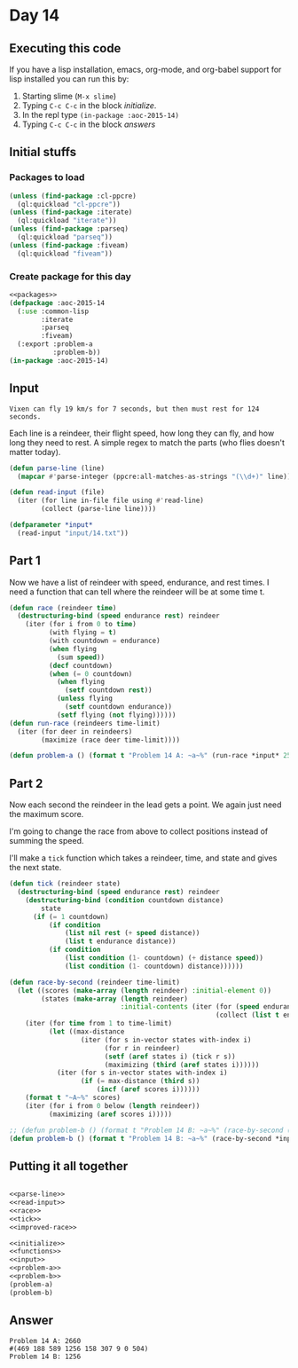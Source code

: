 #+STARTUP: indent contents
#+OPTIONS: num:nil toc:nil
* Day 14
** Executing this code
If you have a lisp installation, emacs, org-mode, and org-babel
support for lisp installed you can run this by:
1. Starting slime (=M-x slime=)
2. Typing =C-c C-c= in the block [[initialize][initialize]].
3. In the repl type =(in-package :aoc-2015-14)=
4. Typing =C-c C-c= in the block [[answers][answers]]
** Initial stuffs
*** Packages to load
#+NAME: packages
#+BEGIN_SRC lisp :results silent
  (unless (find-package :cl-ppcre)
    (ql:quickload "cl-ppcre"))
  (unless (find-package :iterate)
    (ql:quickload "iterate"))
  (unless (find-package :parseq)
    (ql:quickload "parseq"))
  (unless (find-package :fiveam)
    (ql:quickload "fiveam"))
#+END_SRC
*** Create package for this day
#+NAME: initialize
#+BEGIN_SRC lisp :noweb yes :results silent
  <<packages>>
  (defpackage :aoc-2015-14
    (:use :common-lisp
          :iterate
          :parseq
          :fiveam)
    (:export :problem-a
             :problem-b))
  (in-package :aoc-2015-14)
#+END_SRC
** Input
#+BEGIN_EXAMPLE
  Vixen can fly 19 km/s for 7 seconds, but then must rest for 124 seconds.
#+END_EXAMPLE
Each line is a reindeer, their flight speed, how long they can fly,
and how long they need to rest. A simple regex to match the parts (who
flies doesn't matter today).
#+NAME: parse-line
#+BEGIN_SRC lisp :results silent
  (defun parse-line (line)
    (mapcar #'parse-integer (ppcre:all-matches-as-strings "(\\d+)" line)))
#+END_SRC
#+NAME: read-input
#+BEGIN_SRC lisp :results silent
  (defun read-input (file)
    (iter (for line in-file file using #'read-line)
          (collect (parse-line line))))
#+END_SRC
#+NAME: input
#+BEGIN_SRC lisp :noweb yes :results silent
  (defparameter *input*
    (read-input "input/14.txt"))
#+END_SRC
** Part 1
Now we have a list of reindeer with speed, endurance, and rest
times. I need a function that can tell where the reindeer will be at
some time t.
#+NAME: race
#+BEGIN_SRC lisp :results silent
  (defun race (reindeer time)
    (destructuring-bind (speed endurance rest) reindeer
      (iter (for i from 0 to time)
            (with flying = t)
            (with countdown = endurance)
            (when flying
              (sum speed))
            (decf countdown)
            (when (= 0 countdown)
              (when flying
                (setf countdown rest))
              (unless flying
                (setf countdown endurance))
              (setf flying (not flying))))))
  (defun run-race (reindeers time-limit)
    (iter (for deer in reindeers)
          (maximize (race deer time-limit))))
#+END_SRC
#+NAME: problem-a
#+BEGIN_SRC lisp :noweb yes :results silent
  (defun problem-a () (format t "Problem 14 A: ~a~%" (run-race *input* 2503)))
#+END_SRC
** Part 2
Now each second the reindeer in the lead gets a point. We again just
need the maximum score.

I'm going to change the race from above to collect positions instead
of summing the speed.

I'll make a =tick= function which takes a reindeer, time, and state
and gives the next state.
#+NAME: tick
#+BEGIN_SRC lisp :results silent
  (defun tick (reindeer state)
    (destructuring-bind (speed endurance rest) reindeer
      (destructuring-bind (condition countdown distance)
          state
        (if (= 1 countdown)
            (if condition
                (list nil rest (+ speed distance))
                (list t endurance distance))
            (if condition
                (list condition (1- countdown) (+ distance speed))
                (list condition (1- countdown) distance))))))
#+END_SRC
#+NAME: improved-race
#+BEGIN_SRC lisp :results silent
  (defun race-by-second (reindeer time-limit)
    (let ((scores (make-array (length reindeer) :initial-element 0))
          (states (make-array (length reindeer)
                              :initial-contents (iter (for (speed endurance rest) in reindeer)
                                                      (collect (list t endurance 0))))))
      (iter (for time from 1 to time-limit)
            (let ((max-distance
                    (iter (for s in-vector states with-index i)
                          (for r in reindeer)
                          (setf (aref states i) (tick r s))
                          (maximizing (third (aref states i))))))
              (iter (for s in-vector states with-index i)
                    (if (= max-distance (third s))
                        (incf (aref scores i))))))
      (format t "~A~%" scores)
      (iter (for i from 0 below (length reindeer))
            (maximizing (aref scores i)))))
#+END_SRC
#+NAME: problem-b
#+BEGIN_SRC lisp :noweb yes :results silent
  ;; (defun problem-b () (format t "Problem 14 B: ~a~%" (race-by-second (list (list 14 10 127) (list 16 11 162)) 1000)))
  (defun problem-b () (format t "Problem 14 B: ~a~%" (race-by-second *input* 2503)))
#+END_SRC
** Putting it all together
#+NAME: structs
#+BEGIN_SRC lisp :noweb yes :results silent

#+END_SRC
#+NAME: functions
#+BEGIN_SRC lisp :noweb yes :results silent
  <<parse-line>>
  <<read-input>>
  <<race>>
  <<tick>>
  <<improved-race>>
#+END_SRC
#+NAME: answers
#+BEGIN_SRC lisp :results output :exports both :noweb yes :tangle 2015.14.lisp
  <<initialize>>
  <<functions>>
  <<input>>
  <<problem-a>>
  <<problem-b>>
  (problem-a)
  (problem-b)
#+END_SRC
** Answer
#+RESULTS: answers
: Problem 14 A: 2660
: #(469 188 589 1256 158 307 9 0 504)
: Problem 14 B: 1256

